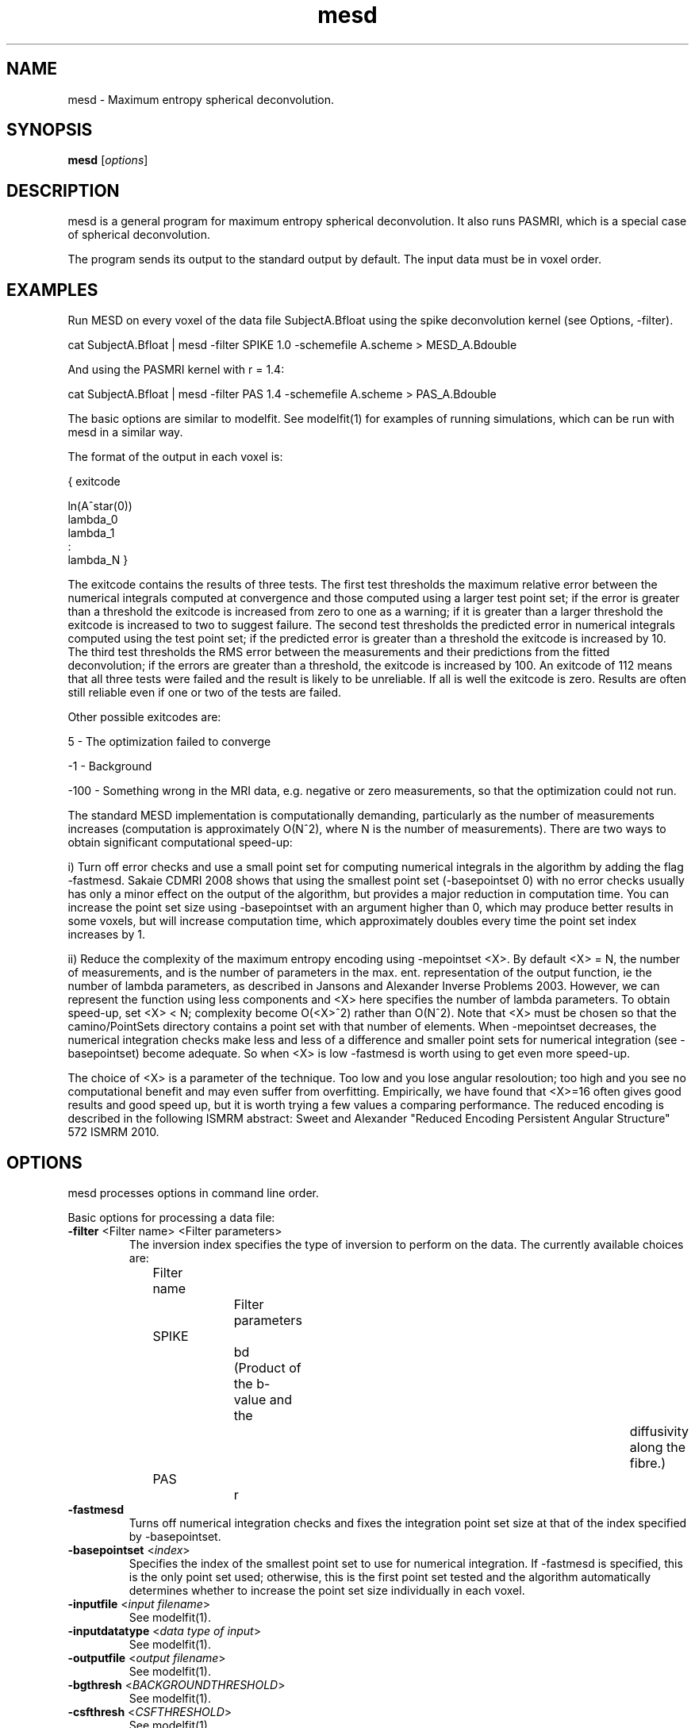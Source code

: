 .\" $Id: mesd.1,v 1.6 2006/04/21 12:08:11 ucacmgh Exp $

.TH "mesd" 1
.SH NAME
mesd \- Maximum entropy spherical deconvolution.

.SH SYNOPSIS
.B mesd
[\fIoptions\fR]

.SH DESCRIPTION
mesd is a general program for maximum entropy spherical deconvolution. It also runs
PASMRI, which is a special case of spherical deconvolution.

The program sends its output to the standard output by default. The input data must be in
voxel order.

.SH EXAMPLES
Run MESD on every voxel of the data file SubjectA.Bfloat using the spike deconvolution
kernel (see Options, -filter).

cat SubjectA.Bfloat | mesd -filter SPIKE 1.0 -schemefile A.scheme > MESD_A.Bdouble

And using the PASMRI kernel with r = 1.4:

cat SubjectA.Bfloat | mesd -filter PAS 1.4 -schemefile A.scheme > PAS_A.Bdouble

The basic options are similar to modelfit. See modelfit(1) for examples of running
simulations, which can be run with mesd in a similar way.

The format of the output in each voxel is:

{ exitcode

  ln(A^star(0))
  lambda_0
  lambda_1
  :
  lambda_N }

The exitcode contains the results of three tests. The first test thresholds the maximum
relative error between the numerical integrals computed at convergence and those computed
using a larger test point set; if the error is greater than a threshold the exitcode is
increased from zero to one as a warning; if it is greater than a larger threshold the
exitcode is increased to two to suggest failure. The second test thresholds the predicted
error in numerical integrals computed using the test point set; if the predicted error is
greater than a threshold the exitcode is increased by 10. The third test thresholds the
RMS error between the measurements and their predictions from the fitted deconvolution;
if the errors are greater than a threshold, the exitcode is increased by 100. An exitcode
of 112 means that all three tests were failed and the result is likely to be unreliable.
If all is well the exitcode is zero. Results are often still reliable even if one or two
of the tests are failed.

Other possible exitcodes are:

5 - The optimization failed to converge

-1 - Background

-100 - Something wrong in the MRI data, e.g. negative or zero measurements, so that the
optimization could not run.


The standard MESD implementation is computationally demanding, particularly as the number
of measurements increases (computation is approximately O(N^2), where N is the number of
measurements). There are two ways to obtain significant computational speed-up:

i) Turn off error checks and use a small point set for computing numerical integrals in
the algorithm by adding the flag -fastmesd. Sakaie CDMRI 2008 shows that using the
smallest point set (-basepointset 0) with no error checks usually has only a minor effect
on the output of the algorithm, but provides a major reduction in computation time. You
can increase the point set size using -basepointset with an argument higher than 0, which
may produce better results in some voxels, but will increase computation time, which
approximately doubles every time the point set index increases by 1.

ii) Reduce the complexity of the maximum entropy encoding using -mepointset <X>. By
default <X> = N, the number of measurements, and is the number of parameters in the max.
ent. representation of the output function, ie the number of lambda parameters, as
described in Jansons and Alexander Inverse Problems 2003. However, we can represent the
function using less components and <X> here specifies the number of lambda parameters. To
obtain speed-up, set <X> < N; complexity become O(<X>^2) rather than O(N^2). Note that
<X> must be chosen so that the camino/PointSets directory contains a point set with that
number of elements. When -mepointset decreases, the numerical integration checks make
less and less of a difference and smaller point sets for numerical integration (see
-basepointset) become adequate. So when <X> is low -fastmesd is worth using to get even
more speed-up.

The choice of <X> is a parameter of the technique. Too low and you lose angular
resoloution; too high and you see no computational benefit and may even suffer from
overfitting. Empirically, we have found that <X>=16 often gives good results and good
speed up, but it is worth trying a few values a comparing performance. The reduced
encoding is described in the following ISMRM abstract: Sweet and Alexander "Reduced
Encoding Persistent Angular Structure" 572 ISMRM 2010.

.SH OPTIONS
mesd processes options in command line order.

Basic options for processing a data file:

.TP
.B -filter\fR <\f Filter name\fR> <\f Filter parameters\fR>
The inversion index specifies the type of inversion to perform on the data. The currently
available choices are:

Filter name		Filter parameters

SPIKE			bd (Product of the b-value and the			
diffusivity along the fibre.)

PAS				r

.TP
.B \-fastmesd\fR
Turns off numerical integration checks and fixes the integration point set size at that
of the index specified by -basepointset.

.TP
.B \-basepointset\fR <\fIindex\fR>
Specifies the index of the smallest point set to use for numerical integration. If
-fastmesd is specified, this is the only point set used; otherwise, this is the first
point set tested and the algorithm automatically determines whether to increase the point
set size individually in each voxel.

.TP
.B \-inputfile\fR <\fIinput filename\fR>
See modelfit(1).

.TP
.B \-inputdatatype\fR <\fIdata type of input\fR>
See modelfit(1).

.TP
.B \-outputfile\fR <\fIoutput filename\fR>
See modelfit(1).

.TP
.B \-bgthresh\fR <\fIBACKGROUNDTHRESHOLD\fR>
See modelfit(1).

.TP
.B \-csfthresh\fR <\fICSFTHRESHOLD\fR>
See modelfit(1).

.TP
.B \-schemefile\fR <\fIScheme file name\fR>
See modelfit(1).

.TP
.B \-bmx\fR <\fIacquisition scheme index\fR>
See modelfit(1).

.TP
.B \-fixedmodq\fR <\fIM\fR> <\fIN\fR> <\fIQ\fR> <\fItau\fR>
See modelfit(1).

.TP
.B \-tau\fR <\fItau\fR>
See modelfit(1).

.TP
.B \-testfunc\fR <\fItest function index\fR>
See datasynth(1).

.TP
.B \-lambda1\fR <\fIl_1\fR>
See datasynth(1).

.TP
.B \-scale\fR <\fIscale factor\fR>
See datasynth(1).

.TP
.B \-dt2rotangle\fR <\fIrotation angle (in radians)\fR>
See datasynth(1).

.TP
.B \-dt2mix\fR <\fImixing parameter\fR>
See datasynth(1).

.TP
.B \-gaussmix\fR <\fIn\fR> <\fID_1\fR> <\fIa_1\fR> ... 
         <\fID_n\fR> <\fIa_n\fR> 
See datasynth(1).

.TP
.B \-rotation\fR <\fIrotation index\fR>
See datasynth(1).

.TP
.B \-voxels\fR <\fIT\fR>
See datasynth(1).

.TP
.B \-snr\fR <\fIS\fR>
See datasynth(1).

.TP
.B \-seed\fR <\fIseed\fR>
See datasynth(1).

.TP
.B \-bootstrap\fR <\fIR\fR>
See datasynth(1).

.TP
.B \-inputmodel\fR <\fImodel type\fR>
See datasynth(1).

.TP
.B \-mepointset\fR <\fInumber\fR>
Use a set of directions other than those in the scheme file for the deconvolution kernel.
 The number refers to the number of directions on the unit sphere. For example,
"-mepointset 54" uses the directions in "camino/PointSets/Elec054.txt".

.SH "AUTHORS"
Daniel Alexander <camino@cs.ucl.ac.uk>

.SH "SEE ALSO"
modelfit(1), dtfit(1), twotenfit(1), threetenfit(1), datasynth(1)

.SH BUGS

    